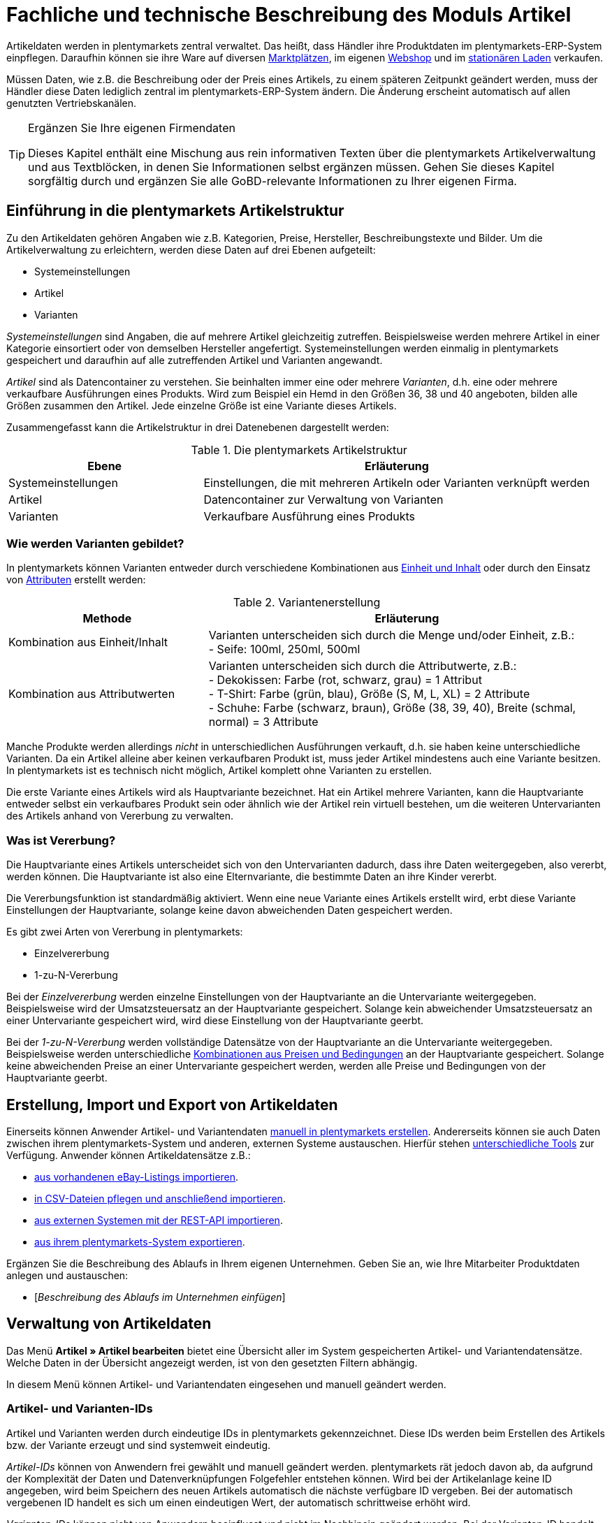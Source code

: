 = Fachliche und technische Beschreibung des Moduls Artikel
//Inhalt geprüft am 08.06.2020

Artikeldaten werden in plentymarkets zentral verwaltet. Das heißt, dass Händler ihre Produktdaten im plentymarkets-ERP-System einpflegen. Daraufhin können sie ihre Ware auf diversen <<#_fachliche_und_technische_beschreibung_des_moduls_multi_channel, Marktplätzen>>, im eigenen <<#_fachliche_und_technische_beschreibung_des_moduls_webshop, Webshop>> und im <<#_fachliche_und_technische_beschreibung_plentymarkets_pos, stationären Laden>> verkaufen.

Müssen Daten, wie z.B. die Beschreibung oder der Preis eines Artikels, zu einem späteren Zeitpunkt geändert werden, muss der Händler diese Daten lediglich zentral im plentymarkets-ERP-System ändern. Die Änderung erscheint automatisch auf allen genutzten Vertriebskanälen.

[TIP]
.Ergänzen Sie Ihre eigenen Firmendaten
====
Dieses Kapitel enthält eine Mischung aus rein informativen Texten über die plentymarkets Artikelverwaltung und aus Textblöcken, in denen Sie Informationen selbst ergänzen müssen. Gehen Sie dieses Kapitel sorgfältig durch und ergänzen Sie alle GoBD-relevante Informationen zu Ihrer eigenen Firma.
====

== Einführung in die plentymarkets Artikelstruktur
//Inhalt geprüft am 08.06.2020

Zu den Artikeldaten gehören Angaben wie z.B. Kategorien, Preise, Hersteller, Beschreibungstexte und Bilder. Um die Artikelverwaltung zu erleichtern, werden diese Daten auf drei Ebenen aufgeteilt:

* Systemeinstellungen
* Artikel
* Varianten

_Systemeinstellungen_ sind Angaben, die auf mehrere Artikel gleichzeitig zutreffen. Beispielsweise werden mehrere Artikel in einer Kategorie einsortiert oder von demselben Hersteller angefertigt. Systemeinstellungen werden einmalig in plentymarkets gespeichert und daraufhin auf alle zutreffenden Artikel und Varianten angewandt.

_Artikel_ sind als Datencontainer zu verstehen. Sie beinhalten immer eine oder mehrere _Varianten_, d.h. eine oder mehrere verkaufbare Ausführungen eines Produkts. Wird zum Beispiel ein Hemd in den Größen 36, 38 und 40 angeboten, bilden alle Größen zusammen den Artikel. Jede einzelne Größe ist eine Variante dieses Artikels.

Zusammengefasst kann die Artikelstruktur in drei Datenebenen dargestellt werden:

[[tabelle-artikelstruktur]]
.Die plentymarkets Artikelstruktur
[cols="1,2"]
|===
|*Ebene*|*Erläuterung*

|Systemeinstellungen|Einstellungen, die mit mehreren Artikeln oder Varianten verknüpft werden
|Artikel|Datencontainer zur Verwaltung von Varianten
|Varianten|Verkaufbare Ausführung eines Produkts
|===

=== Wie werden Varianten gebildet?
//Inhalt geprüft am 08.06.2020

In plentymarkets können Varianten entweder durch verschiedene Kombinationen aus <<#_einheiten, Einheit und Inhalt>> oder durch den Einsatz von <<#_attribute, Attributen>> erstellt werden:

[[tabelle-variantenerstellung]]
.Variantenerstellung
[cols="1,2"]
|===
|Methode|Erläuterung

|Kombination aus Einheit/Inhalt|Varianten unterscheiden sich durch die Menge und/oder Einheit, z.B.: +
- Seife: 100ml, 250ml, 500ml
|Kombination aus Attributwerten|Varianten unterscheiden sich durch die Attributwerte, z.B.: +
- Dekokissen: Farbe (rot, schwarz, grau) = 1 Attribut +
- T-Shirt: Farbe (grün, blau), Größe (S, M, L, XL) = 2 Attribute +
- Schuhe: Farbe (schwarz, braun), Größe (38, 39, 40), Breite (schmal, normal) = 3 Attribute
|===

Manche Produkte werden allerdings _nicht_ in unterschiedlichen Ausführungen verkauft, d.h. sie haben keine unterschiedliche Varianten. Da ein Artikel alleine aber keinen verkaufbaren Produkt ist, muss jeder Artikel mindestens auch eine Variante besitzen. In plentymarkets ist es technisch nicht möglich, Artikel komplett ohne Varianten zu erstellen.

Die erste Variante eines Artikels wird als Hauptvariante bezeichnet. Hat ein Artikel mehrere Varianten, kann die Hauptvariante entweder selbst ein verkaufbares Produkt sein oder ähnlich wie der Artikel rein virtuell bestehen, um die weiteren Untervarianten des Artikels anhand von Vererbung zu verwalten.

=== Was ist Vererbung?
//Inhalt geprüft am 08.06.2020

Die Hauptvariante eines Artikels unterscheidet sich von den Untervarianten dadurch, dass ihre Daten weitergegeben, also vererbt, werden können. Die Hauptvariante ist also eine Elternvariante, die bestimmte Daten an ihre Kinder vererbt.

Die Vererbungsfunktion ist standardmäßig aktiviert. Wenn eine neue Variante eines Artikels erstellt wird, erbt diese Variante Einstellungen der Hauptvariante, solange keine davon abweichenden Daten gespeichert werden.

Es gibt zwei Arten von Vererbung in plentymarkets:

* Einzelvererbung
* 1-zu-N-Vererbung

Bei der _Einzelvererbung_ werden einzelne Einstellungen von der Hauptvariante an die Untervariante weitergegeben. Beispielsweise wird der Umsatzsteuersatz an der Hauptvariante gespeichert. Solange kein abweichender Umsatzsteuersatz an einer Untervariante gespeichert wird, wird diese Einstellung von der Hauptvariante geerbt.

Bei der _1-zu-N-Vererbung_ werden vollständige Datensätze von der Hauptvariante an die Untervariante weitergegeben. Beispielsweise werden unterschiedliche <<#_preise, Kombinationen aus Preisen und Bedingungen>> an der Hauptvariante gespeichert. Solange keine abweichenden Preise an einer Untervariante gespeichert werden, werden alle Preise und Bedingungen von der Hauptvariante geerbt.

[#100]
== Erstellung, Import und Export von Artikeldaten
//Inhalt geprüft am 08.06.2020

Einerseits können Anwender Artikel- und Variantendaten link:https://knowledge.plentymarkets.com/artikel/artikel-verwalten#20[manuell in plentymarkets erstellen^]. Andererseits können sie auch Daten zwischen ihrem plentymarkets-System und anderen, externen Systeme austauschen. Hierfür stehen link:https://knowledge.plentymarkets.com/daten[unterschiedliche Tools^] zur Verfügung. Anwender können Artikeldatensätze z.B.:

* link:https://knowledge.plentymarkets.com/maerkte/ebay/ebay-einrichten#11000[aus vorhandenen eBay-Listings importieren^].
* link:https://knowledge.plentymarkets.com/daten/daten-importieren/ElasticSync[in CSV-Dateien pflegen und anschließend importieren^].
* link:https://knowledge.plentymarkets.com/daten/rest-api[aus externen Systemen mit der REST-API importieren^].
* link:https://knowledge.plentymarkets.com/daten/daten-exportieren/FormatDesigner[aus ihrem plentymarkets-System exportieren^].

Ergänzen Sie die Beschreibung des Ablaufs in Ihrem eigenen Unternehmen. Geben Sie an, wie Ihre Mitarbeiter Produktdaten anlegen und austauschen:

* [_Beschreibung des Ablaufs im Unternehmen einfügen_]

== Verwaltung von Artikeldaten
//Inhalt geprüft am 08.06.2020

Das Menü *Artikel » Artikel bearbeiten* bietet eine Übersicht aller im System gespeicherten Artikel- und Variantendatensätze. Welche Daten in der Übersicht angezeigt werden, ist von den gesetzten Filtern abhängig.

In diesem Menü können Artikel- und Variantendaten eingesehen und manuell geändert werden.

=== Artikel- und Varianten-IDs
//Inhalt geprüft am 08.06.2020

Artikel und Varianten werden durch eindeutige IDs in plentymarkets gekennzeichnet. Diese IDs werden beim Erstellen des Artikels bzw. der Variante erzeugt und sind systemweit eindeutig.

_Artikel-IDs_ können von Anwendern frei gewählt und manuell geändert werden. plentymarkets rät jedoch davon ab, da aufgrund der Komplexität der Daten und Datenverknüpfungen Folgefehler entstehen können. Wird bei der Artikelanlage keine ID angegeben, wird beim Speichern des neuen Artikels automatisch die nächste verfügbare ID vergeben. Bei der automatisch vergebenen ID handelt es sich um einen eindeutigen Wert, der automatisch schrittweise erhöht wird.

_Varianten-IDs_ können nicht von Anwendern beeinflusst und nicht im Nachhinein geändert werden. Bei der Varianten-ID handelt es sich um einen fortlaufenden, eindeutigen Wert, der automatisch schrittweise erhöht wird.

Neue plentymarkets Systeme werden mit Beispielartikeln und -varianten ausgeliefert. Die Beispielartikel haben die IDs 102 bis 135. Die Beispielvarianten haben die IDs 1000 bis 1033 sowie 1063 bis 1066.

Ergänzen Sie die Beschreibung des Ablaufs in Ihrem eigenen Unternehmen. Geben Sie an, wie Ihre Mitarbeiter Artikel-IDs wählen:

* [_Beschreibung des Ablaufs im Unternehmen einfügen_]

=== Änderungsprotokoll
//Inhalt geprüft am 08.06.2020 - aktualisieren wenn die neue Änderungshistorie veröffentlicht wird

In plentymarkets werden jeweils beim Erstellen und Ändern von Artikel- und Variantendaten Zeitstempel erzeugt. Der Zeitstempel der letzten Änderung wird bei jeder Änderung der Daten entsprechend aktualisiert.
Für Artikel sind diese Zeitstempel im Menü *Artikel » Artikel bearbeiten » Artikel öffnen » Tab: Global* zu finden, für Varianten im Menü *Artikel » Artikel bearbeiten » Artikel öffnen » Tab: [Varianten-ID]*.

Sonstige Änderungen an Artikel- und Variantendaten werden nicht in plentymarkets protokolliert und müssen ggf. vom Anwender selbst erfasst und dokumentiert werden. Zu diesem Zweck können Anwender auch diverse link:https://knowledge.plentymarkets.com/daten/daten-exportieren/FormatDesigner[Artikel- und Variantendaten exportieren^].

Ergänzen Sie die Beschreibung des Ablaufs in Ihrem eigenen Unternehmen. Geben Sie an, wie Ihre Mitarbeiter Änderungen an Artikel- und Variantendaten protokollieren:

* [_Beschreibung des Ablaufs im Unternehmen einfügen_]

Das Löschen von Artikeln und Varianten wird lediglich vom Anbieter des ERP-Systems plentymarkets protokolliert und kann vom Benutzer nicht im System selbst nachvollzogen werden.

=== Preise
==== Was sind Verkaufspreise?
//Inhalt geprüft am 08.06.2020

In plentymarkets wird zwischen Verkaufspreisen und Preisen unterschieden. Die Verkaufspreise sind Datencontainer (ähnlich wie Artikel es auch sind). Sie ermöglichen das zentrale Verwalten von Bedingungen, die auf Preise zutreffen sollen. Verkaufspreise bestimmen also link:https://knowledge.plentymarkets.com/artikel/einstellungen/preise[in welchen Situationen^] eine Variante zu einem bestimmten Preis verkauft wird.

Verkaufspreise gehören zu den zentral gespeicherten <<#_die_plentymarkets_artikelstruktur, Systemeinstellungen>>. Nach der Erstellung im Menü *Einrichtung » Artikel » Verkaufspreise* werden Verkaufspreise mit einzelnen Artikeln verknüpft.

In einem neu angelegten System sind standardmäßig zwei Verkaufspreise mit den IDs 1 und 2 hinterlegt. Anwender können diese Standard-Verkaufspreise ändern, löschen und/oder beliebig viele neue Verkaufspreise erstellen. Die vom Anwender erstellten Verkaufspreise erhalten eine fortlaufende ID beginnend mit ID 3. Bei dieser ID handelt es sich um einen sogenannten Auto-Increment-Wert, der durch das System vergeben und nicht geändert werden kann.

==== Was sind Preise?
//Inhalt geprüft am 08.06.2020

Im Gegensatz zu dem Verkaufspreis ist der Preis der tatsächliche monetäre Betrag, zu dem eine Variante verkauft wird, wenn die durch den Verkaufspreis definierten Bedingungen erfüllt sind. Einer Variante können beliebig viele Verkaufspreise zugeordnet werden. Pro Verkaufspreis wird dann ein Preis direkt an der Variante gespeichert. Dieser Preis wird Kunden in Rechnung gestellt, wenn die Bedingungen erfüllt sind, die in den Verkaufspreiseinstellungen definiert wurden.

Standardmäßig werden die Kombinationen aus Verkaufspreis und Preis von der Hauptvariante an die Untervarianten des Artikels <<#_was_ist_vererbung_, 1-zu-N vererbt>>. Das bedeutet, dass allen Varianten eines Artikels standardmäßig dieselben Kombinationen aus Verkaufspreis und Preis zugeordnet werden.

==== Wie können Preisdaten geändert werden?
//Inhalt geprüft am 08.06.2020

Die Preise einer einzigen Variante können geändert werden, z.B.:

* durch die manuelle link:https://knowledge.plentymarkets.com/artikel/artikel-verwalten#240[Eingabe eines neuen Preises^].
* durch das Aktivieren oder Deaktivieren der <<#_was_ist_vererbung_, Vererbung>>.
* durch die Änderung eines Preises der Hauptvariante bei aktiver Vererbung.
* durch Verknüpfung mit einer <<#_preiskalkulationen, Preiskalkulation>>.

Die Preise mehrere Varianten können gleichzeitig geändert werden, z.B.:

* über die link:https://knowledge.plentymarkets.com/artikel/artikel-verwalten#330[Varianten-Gruppenfunktion^].
* über die link:https://knowledge.plentymarkets.com/artikel/artikel-verwalten#330[Stapelverarbeitung^].
* durch den link:https://knowledge.plentymarkets.com/daten/daten-importieren/ElasticSync[Import von Preisdaten^].
* per link:https://knowledge.plentymarkets.com/daten/rest-api[REST-API^].

Preisänderungen werden in plentymarkets nicht dokumentiert. Daher müssen Anwender GoBD-relevante Änderungen selbst erfassen und dokumentieren. Ergänzen Sie die Beschreibung des Ablaufs in Ihrem eigenen Unternehmen. Geben Sie an, wie Ihre Mitarbeiter GoBD-relevante Änderungen erfassen:

* [_Beschreibung des Ablaufs im Unternehmen einfügen_]

==== Preiskalkulationen
//Inhalt geprüft am 08.06.2020 - anpassen wenn die neue Preiskalkulation veröffentlich wird

Preiskalkulationen gehören zu den zentral gespeicherten <<#_die_plentymarkets_artikelstruktur, Systemeinstellungen>>.
Sie dienen dazu, die monetären Preise von Varianten automatisch anhand bestimmter Kriterien zu berechnen und zu aktualisieren.

*_Beispiel_*: Anwender können mit dem Einkaufspreis des Artikels starten und dann die Transportkosten, Lagerkosten und Steuern hinzufügen. Schließlich können Anwender eine Gewinnspanne von 20% oben drauf legen.

_Im ersten Schritt_ erstellen Anwender individuelle Preiskalkulationen.
Diese können nur manuell im Menü *Einrichtung » Artikel » Preiskalkulation* erstellt und bearbeitet werden.

Dabei entscheiden Anwender selbst, welcher Wert als Grundlage für die Berechnung dienen soll:

* Der Einkaufspreis
* Ein bestehender <<#_preise, Verkaufspreis>>

Anwender entscheiden welche, link:https://knowledge.plentymarkets.com/artikel/artikel-verwalten#280[an der Variante gespeicherten Kosten^] hinzukommen sollen:

* Transportkosten (netto)
* Lagerkosten (netto)
* Zoll (prozentual)
* Betriebskosten (prozentual)
* link:https://knowledge.plentymarkets.com/auftragsabwicklung/auftraege/buchhaltung#300[Mehrwertsteuer^]

Anwender entscheiden, ob sie individuelle Beträge zum Preis addieren oder vom Preis subtrahieren möchten, z.B. plus 5% oder mal 1,05.
Hierzu tragen Anwender einen numerischen Wert ein und wählen einen der folgenden Operatoren: `+`, `-`, `+%`, `-%`, `*`, `/`.

_Im zweiten Schritt_ bestimmen Anwender, für welche Varianten die Preiskalkulation verwendet werden soll.
Dies geschieht z.B. durch:

* die link:https://knowledge.plentymarkets.com/artikel/artikel-verwalten#240[manuelle Verknüpfung^] der Preiskalkulation mit einer Variation.
* den link:https://knowledge.plentymarkets.com/daten/daten-importieren/sync-typen/elasticSync-artikel#2300[Import^] von Preiskalkulationsverknüpfungen.
* die Verwendung der link:https://knowledge.plentymarkets.com/artikel/artikel-verwalten#330[Varianten-Gruppenfunktion^].

Änderungen, die Anwender an Preiskalkulationen vornehmen, werden nicht protokolliert. Daher müssen Anwender GoBD-relevante Änderungen selbst erfassen und dokumentieren. Ergänzen Sie die Beschreibung des Ablaufs in Ihrem eigenen Unternehmen. Geben Sie an, wie Ihre Mitarbeiter GoBD-relevante Änderungen erfassen:

* [_Beschreibung des Ablaufs im Unternehmen einfügen_]

Bei aktivierter <<#_was_ist_vererbung_, Vererbung>> werden diese Preise wie andere Preise auch von der Hauptvariante an die anderen Varianten des Artikels vererbt.

Wenn die Preiskalkulation mit einer Variante verknüpft wird, wird außerdem die <<#_hersteller, Herstellerprovision>> berücksichtigt, wenn die definierten Bedingungen zutreffen.

==== Welche Rabatte auf Preise sind möglich?
//Inhalt geprüft am 08.06.2020

In plentymarkets sind link:https://knowledge.plentymarkets.com/crm/kontakte-verwalten#25[Rabatte^] im Sinne von _Preisnachlässen_ zu verstehen. Rabatte können beispielsweise verwendet werden, um:

* bestimmten Kundenklassen einen günstigeren Preis anzubieten.
* die Artikel einer bestimmten link:https://knowledge.plentymarkets.com/artikel/einstellungen/kategorien#1530[Kategorie^] zu vergünstigen.
* bestimmte Zahlungsarten attraktiver zu machen.
* beschädigte Ware manuell link:https://knowledge.plentymarkets.com/pos/pos-kassenbenutzer#140[an der Kasse im stationären Laden^] zu vergünstigen.
* werbliche Aktionen durchzuführen, z.B. 20% auf alles außer Tiernahrung. Solche Aktionen werden mit sogenannten link:https://knowledge.plentymarkets.com/auftraege/gutscheine[Aktionsgutscheinen^] durchgeführt.

Artikel können im Menü *Artikel » Artikel bearbeiten » Artikel öffnen » Tab: Global* mit der Option link:https://knowledge.plentymarkets.com/artikel/artikel-verwalten#40[Aktionsgutschein/POS-Rabatt^] von Rabatten an der plentymarkets POS Kasse ausgeschlossen werden. Das bedeutet, dass das Kassenpersonal keinen manuellen Rabatt eingeben kann. Auch Kundenklassenrabatte und Aktionsrabatte sind für diese nicht rabattfähigen Artikel ungültig.

=== Kategorien
//Inhalt geprüft am 08.06.2020 - anpassen wenn Limits da sind

In plentymarkets können link:https://knowledge.plentymarkets.com/artikel/einstellungen/kategorien[Kategorien^] sowohl im Sinne von _Warengruppen_ als auch im Sinne von den _Content-Seiten_ eines Webshops verstanden werden. In diesem Kapitel sind mit Kategorien Warengruppen gemeint. Sie dienen dazu, Produkte übersichtlich zu gruppieren.

Varianten können beliebig vielen Kategorien zugeordnet werden. Allerdings muss bereits bei der Erstellung einer neuen Variante eine Standardkategorie festgelegt werden. Diese Standardkategorie kann jederzeit geändert werden, allerdings ist es nicht möglich, Varianten ohne Standardkategorie zu pflegen.

Kategorien haben steuerrechtliche Relevanz, da ein oder mehrere Mengenrabatte für einzelne Kategorien im Menü *Einrichtung » Mandant » Mandant öffnen » Kategorien » Rabatte* gespeichert werden können. Pro Kategorie sind bis zu drei Mengenrabatte möglich. Diese Rabatte werden automatisch angewendet, wenn Kunden die rabattfähige Menge an Varianten aus einer Kategorie erreichen oder überschreiten. Sie gelten jedoch nur für die Standardkategorie einer Variante. Diese Kategorierabatte können nur manuell im plentymarkets Backend gespeichert werden. Ein Import oder Export dieser Konfiguration ist nicht möglich.

=== Einheiten
//Inhalt geprüft am 08.06.2020

Einheiten gehören zu den zentral gespeicherten <<#_die_plentymarkets_artikelstruktur, Systemeinstellungen>>. Sie dienen dazu:

* verschiedene <<#_wie_werden_varianten_gebildet_, Varianten eines Artikels>> zu bilden.
* den Inhalt von Varianten zu definieren. Hierfür werden Einheiten mit den Varianten verknüpft und Mengenangaben hinterlegt.
* den Grundpreis gemäß der Grundpreisverordnung zu errechnen. Der Grundpreis wird auf Verkaufskanälen ausgegeben, wenn an der Variante die Option *Grundpreisanzeige* aktiviert ist. Auch bei Produkten, die der Grundpreisverordnung unterliegen, müssen Anwender diese Einstellung selbst vornehmen.

Standardmäßig sind 52 Einheiten nach ISO-Code in plentymarkets-Systemen gespeichert. Anwender können jedoch im Menü *Einrichtung » Artikel » Einheiten* auch eigene Einheiten erstellen.

=== Attribute
//Inhalt geprüft am 08.06.2020

link:https://knowledge.plentymarkets.com/artikel/einstellungen/attribute[Attribute^] gehören zu den zentral gespeicherten <<#_die_plentymarkets_artikelstruktur, Systemeinstellungen>>. Sie dienen dazu:

* Produkte zu charakterisieren.
* verschiedene <<#_wie_werden_varianten_gebildet_, Varianten eines Artikels>> zu bilden.

Im Menü *Einrichtung » Artikel » Attribute* können beliebig viele Attribute angelegt werden. Pro Attribut können außerdem beliebig viele Attributwerte erstellt werden.

[[tabelle-attribute]]
.Attribute und Attributwerte
[cols="1,3"]
|===
|Beispiel: Attribut|Beispiel: Attributwerte

|Farbe|rot, grün, blau
|Größe|36, 38, 40
|===

=== Merkmale und Eigenschaften
//Inhalt geprüft am 08.06.2020 - anpassen wenn Bestelleigenschaften veröffentlicht werden

In plentymarkets ist es auch möglich, Produkte zu charakterisieren, ohne dabei Varianten zu bilden. Hierfür werden Merkmale und Eigenschaften verwendet. Darüber lassen sich Features, z.B. technische Details wie “Bluetooth” oder “WLAN” abbilden. Merkmale und Eigenschaften sind nicht an den Warenbestand gekoppelt und nicht auf der Produktseite im Webshop wählbar.

Sowohl Merkmale als auch Eigenschaften gehören zu den zentral gespeicherten <<#_die_plentymarkets_artikelstruktur, Systemeinstellungen>>. Nach der Erstellung werden Merkmale allerdings auf der Artikelebene verknüpft und Eigenschaften auf der Variantenebene.

Merkmalen kommt eine besondere Bedeutung im Sinne der GoBD zu, da sie Aufpreise definieren können. Eigenschaften hingegen können keine Aufpreise definieren.

Anwender tragen einen Wert ein, wenn sie für das Merkmal einen Aufpreis berechnen möchten. Dieser Wert wird automatisch zum Artikelpreis addiert.

Anwender haben auch die Möglichkeit, keine MwSt. auf den eingegebenen Aufpreis anzurechnen. Dazu muss die Option *Als Zusatzkosten darstellen* gewählt werden. Eine mögliche Anwendung ist zum Beispiel die Darstellung von Pfandbeträgen, bei denen keine Mehrwertsteuer angewendet wird. In Rechnungen etc. erscheinen Merkmale, bei denen diese Option gewählt wurde, als eigene Position mit der ID -2.

Änderungen an Merkmalen und daraus resultierende Preisänderungen werden nicht protokolliert. Die Protokollierung solcher Änderungen obliegt dem Anwender. Ergänzen Sie die Beschreibung des Ablaufs in Ihrem eigenen Unternehmen. Geben Sie an, wie Ihre Mitarbeiter GoBD-relevante Änderungen erfassen:

* [_Beschreibung des Ablaufs im Unternehmen einfügen_]

=== Versandprofile
//Inhalt geprüft am 08.06.2020

<<#_fachliche_und_technische_beschreibung_versandabwicklung, Versandprofile>> gehören zu den zentral gespeicherten <<#_die_plentymarkets_artikelstruktur, Systemeinstellungen>>. Sie beinhalten die vom Händler angebotenen Versandservices und Portokosten. Nach der Erstellung werden Versandprofile mit Artikeln verknüpft.

Die Versandkosten einer Variante ergeben sich also aus der Konfiguration der mit dem Artikel verknüpften Versandprofile. Um höhere Portokosten, z.B. für große oder sperrige Güter, zu berechnen, können an der Variante zwei zusätzliche Portoaufschläge definiert werden.

Beim Erstellen eines neuen Artikels ist standardmäßig kein Versandprofil aktiviert. Pro Artikel sollte jedoch mindestens ein Versandprofil aktiviert werden, da sonst ungewollte Effekte bei der Versandkostenberechnung auftreten können.

=== Hersteller
//Inhalt geprüft am 08.06.2020

Herstellerdaten werden <<#_die_plentymarkets_artikelstruktur, zentral in den plentymarkets Einstellungen>> verwaltet und anschließend mit Artikeln verknüpft.
Im zentralen Herstellerdatensatz werden Name, Kontaktdaten und marktplatzspezifische IDs des Herstellers gespeichert.

plentymarkets vergibt jedem Herstellerdatensatz automatisch eine ID.
Bei dieser ID handelt es sich um einen eindeutigen Auto-Increment-Wert, der vom Anwender nicht beeinflusst werden kann.
Neue plentymarkets-Systeme werden mit zwei Herstellerdatensätzen geliefert, die die IDs 1 und 2 haben.
Anwender können diese Herstellerdatensätze ändern, löschen und/oder beliebig viele neue Datensätze erstellen.
Die vom Anwender erstellten Datensätze erhalten eine fortlaufende ID beginnend mit ID 3.

Manche Hersteller erheben für den Verkauf auf bestimmten Kanälen Provisionen. Um dieser Forderung Rechnung zu tragen, kann am Hersteller ein Provisionsbetrag in Prozent gespeichert werden. Provisionen werden immer für eine bestimmte Kombination aus link:https://knowledge.plentymarkets.com/webshop/mandanten-verwalten[Mandant^] und link:https://knowledge.plentymarkets.com/auftraege/auftragsherkunft[Herkunft^] gespeichert.

Herstellerprovisionen können nur manuell im Menü *Einrichtung » Artikel » Hersteller* hinterlegt werden. Änderungen an den Einstellungen für Herstellerprovisionen werden nicht protokolliert. Ergänzen Sie die Beschreibung des Ablaufs in Ihrem eigenen Unternehmen. Geben Sie an, wie Ihre Mitarbeiter GoBD-relevante Änderungen erfassen:

* [_Beschreibung des Ablaufs im Unternehmen einfügen_]

== Multipacks, Artikelpakete und Artikelsets
//Inhalt geprüft am 08.06.2020

Anwender haben drei verschiedene Möglichkeiten, Produkte zu kombinieren und als eine Verkaufseinheit anzubieten. <<tabelle-multipacks-pakete-sets>> vergleicht die Möglichkeiten und erläutert sie beispielhaft.

[[tabelle-multipacks-pakete-sets]]
.Produkte kombinieren und als Verkaufseinheit anbieten
[cols="1,4a"]
|===
|Art |Erläuterung

|link:https://knowledge.plentymarkets.com/artikel/anwendungsfaelle/multipacks-pakete-sets#1000[Multipack^]
|*_Beispiel_*: 1 Flasche Wasser, eine Packung mit 6 Flaschen und eine Packung mit 12 Flaschen.

*_Technische Angaben_*:

* Multipacks sind verschiedene Stückzahlen derselben Variante.
* Die Hauptvariante entspricht der kleinsten Verkaufseinheit des Produkts, z.B. 1 Flasche.
* Alle weiteren Varianten sind Kombinationen dieser kleinsten Verkaufseinheit, z.B. 6 oder 12 Flaschen.
* <<#_preise, Preise>> funktionieren genauso wie bei normalen Artikeln. Verkäufer werden allerdings empfohlen, die Vererbungsfunktion zu deaktivieren und stattdessen für jede Variante einen eigenen Preis zu speichern.
* Bestand wird nur an der Hauptvariante verwaltet.

|link:https://knowledge.plentymarkets.com/artikel/anwendungsfaelle/multipacks-pakete-sets#2000[Paket^]
|*_Beispiel_*: Ein Bartpflege-Kit bestehend aus einer Schere, einer Bürste, Bartöl und Bartwachs.

*_Technische Angaben_*:

* Pakete bestehen aus unterschiedlichen Varianten, die zusammengefasst und zu einem Paketpreis angeboten werden.
* Bestellt werden kann nur das komplette Paket. Die einzelnen Bestandteile können nicht gewählt werden.
* Es ist möglich, Varianten mit unterschiedlichen Steuersätzen zusammen in einem Paket anzubieten.
* Es ist auch möglich, den Paketpreis günstiger als die Summe der Einzelpreise zu definieren.
* Anwender geben den Paketpreis und den Umsatzsteuersatz am Artikeldatensatz selbst ein. Preis und Umsatzsteuersatz werden _nicht_ automatisch von plentymarkets anhand der Bestandteile berechnet.
* Der Einkaufspreis kann dagegen automatisch auf Grundlage der Bestandteile berechnet werden.

|link:https://knowledge.plentymarkets.com/artikel/anwendungsfaelle/multipacks-pakete-sets#3000[Set^]
|*_Beispiel_*: Eine Fußballuniform bestehend aus einem Trikot, Shorts und Socken. Der Endkunde stellt sich seine eigene Uniform zusammen, indem er die gewünschte Größe und Farbe für jede der drei Komponenten auswählt.

*_Technische Angaben_*:

* Sets bestehen aus mehreren Artikeln (Trikot, Shorts, Socken).
* Bei der Bestellung können Endkunden für jeden Artikel die gewünschte Variante wählen (Größe, Farbe).
* Die Hauptvariante selbst ist virtuell, kann also nicht verkauft werden.
* Für Sets werden keine Festpreise gespeichert, da der Verkäufer im Vorfeld nicht weiß, welche Kombination verkauft wird.
Stattdessen prüft plentymarkets regelmäßig die Preise aller im Set enthaltenen Varianten und ermittelt die günstigste kaufbare Kombination (der sogenannte "Ab-Preis"). plentymarkets prüft die Preise:
** wenn ein Bestandteil zu einem Set hinzugefügt wird.
** wenn ein Bestandteil aus einem Set gelöscht wird.
** wenn der "Ab-Preis" manuell aktualisiert wird.
** jede Nacht.
* Es ist möglich, ein Set günstiger als die Summe seiner Bestandteile zu machen. Verkäufer können dies auf zwei Wegen tun:
** Einerseits könnten Händler günstigere Geldbeträge für den Set-Verkaufspreis speichern als für den normalen Verkaufspreis.
** Andererseits könnten Händler einen prozentualen Rabatt eingeben, der für das gesamte Set gilt.
|===

Ergänzen Sie die Beschreibung des Ablaufs in Ihrem eigenen Unternehmen.
Geben Sie an, wie Preise für Multipacks, Pakete und Sets verwaltet werden.
Geben Sie an, wie Ihre Mitarbeiter GoBD-relevante Änderungen erfassen:

* [_Beschreibung des Ablaufs im Unternehmen einfügen_]

== Backup
//Inhalt geprüft am 08.06.2020

Anwender können eine link:https://knowledge.plentymarkets.com/daten/backup[Backup-Funktion^] nutzen, um Artikel- und Variantendaten in der Datenbank auf einen früheren Stand zurückzusetzen oder um gelöschte Daten wiederherzustellen.

Im Menü *Einrichtung » Einstellungen » Daten » Backup* finden Anwender eine Übersicht der Backups, die in den letzten Monate automatisch erstellt wurden. Anwender können diese Backups entweder einspielen oder als .sql.gz-Dateien herunterladen.
